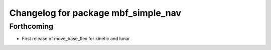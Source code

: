 ^^^^^^^^^^^^^^^^^^^^^^^^^^^^^^^^^^^^
Changelog for package mbf_simple_nav
^^^^^^^^^^^^^^^^^^^^^^^^^^^^^^^^^^^^

Forthcoming
-----------
* First release of move_base_flex for kinetic and lunar
